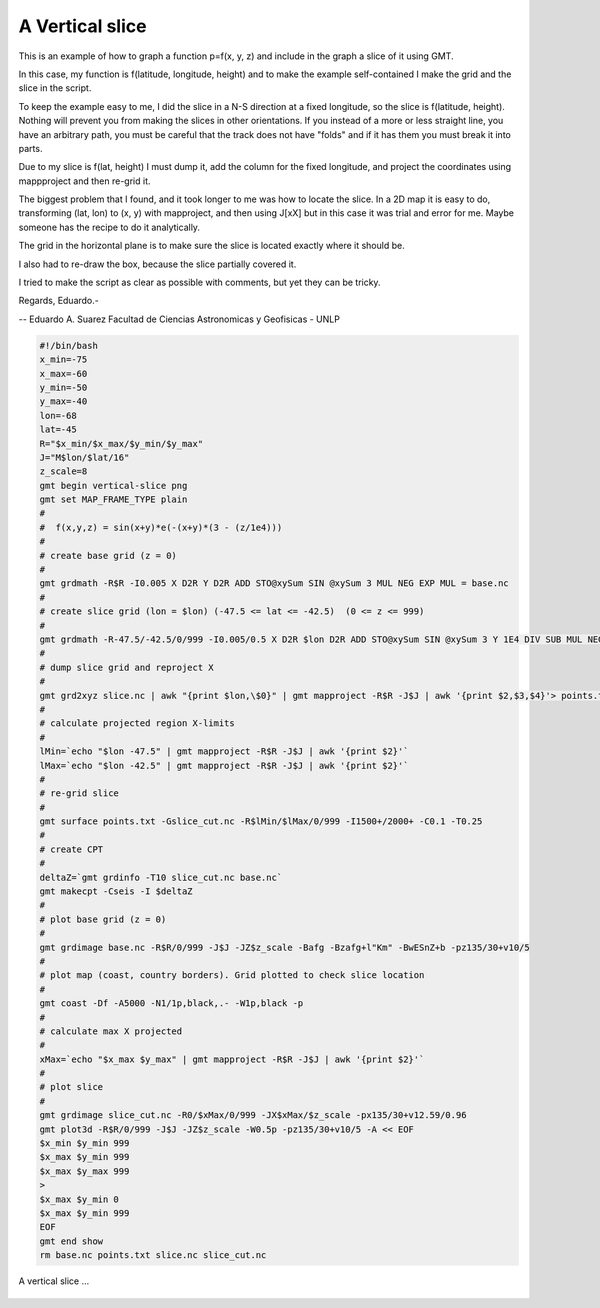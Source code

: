 .. _vertical-slice:

A Vertical slice
----------------

This is an example of how to graph a function p=f(x, y, z)
and include in the graph a slice of it using GMT.

In this case, my function is f(latitude, longitude, height) and to make
the example self-contained I make the grid and the slice in the script.

To keep the example easy to me, I did the slice in a N-S direction at a
fixed longitude, so the slice is f(latitude, height). Nothing will prevent
you from making the slices in other orientations. If you instead of a more
or less straight line, you have an arbitrary path, you must be careful that
the track does not have "folds" and if it has them you must break it into parts.

Due to my slice is f(lat, height) I must dump it, add the column for the fixed
longitude, and project the coordinates using mappproject and then re-grid it.

The biggest problem that I found, and it took longer to me was how to locate
the slice. In a 2D map it is easy to do, transforming (lat, lon) to (x, y) with
mapproject, and then using J[xX] but in this case it was trial and error for me.
Maybe someone has the recipe to do it analytically.

The grid in the horizontal plane is to make sure the slice is located exactly where it should be.

I also had to re-draw the box, because the slice partially covered it.

I tried to make the script as clear as possible with comments, but
yet they can be tricky.

Regards, Eduardo.-

--
Eduardo A. Suarez
Facultad de Ciencias Astronomicas y Geofisicas - UNLP

.. code-block:: bash

 #!/bin/bash
 x_min=-75
 x_max=-60
 y_min=-50
 y_max=-40
 lon=-68
 lat=-45
 R="$x_min/$x_max/$y_min/$y_max"
 J="M$lon/$lat/16"
 z_scale=8
 gmt begin vertical-slice png
 gmt set MAP_FRAME_TYPE plain
 #
 #  f(x,y,z) = sin(x+y)*e(-(x+y)*(3 - (z/1e4)))
 #
 # create base grid (z = 0)
 #
 gmt grdmath -R$R -I0.005 X D2R Y D2R ADD STO@xySum SIN @xySum 3 MUL NEG EXP MUL = base.nc
 #
 # create slice grid (lon = $lon) (-47.5 <= lat <= -42.5)  (0 <= z <= 999)
 #
 gmt grdmath -R-47.5/-42.5/0/999 -I0.005/0.5 X D2R $lon D2R ADD STO@xySum SIN @xySum 3 Y 1E4 DIV SUB MUL NEG EXP MUL = slice.nc
 #
 # dump slice grid and reproject X
 #
 gmt grd2xyz slice.nc | awk "{print $lon,\$0}" | gmt mapproject -R$R -J$J | awk '{print $2,$3,$4}'> points.txt
 #
 # calculate projected region X-limits
 #
 lMin=`echo "$lon -47.5" | gmt mapproject -R$R -J$J | awk '{print $2}'`
 lMax=`echo "$lon -42.5" | gmt mapproject -R$R -J$J | awk '{print $2}'`
 #
 # re-grid slice
 #
 gmt surface points.txt -Gslice_cut.nc -R$lMin/$lMax/0/999 -I1500+/2000+ -C0.1 -T0.25
 #
 # create CPT
 #
 deltaZ=`gmt grdinfo -T10 slice_cut.nc base.nc`
 gmt makecpt -Cseis -I $deltaZ
 #
 # plot base grid (z = 0)
 #
 gmt grdimage base.nc -R$R/0/999 -J$J -JZ$z_scale -Bafg -Bzafg+l"Km" -BwESnZ+b -pz135/30+v10/5
 #
 # plot map (coast, country borders). Grid plotted to check slice location
 #
 gmt coast -Df -A5000 -N1/1p,black,.- -W1p,black -p
 #
 # calculate max X projected
 #
 xMax=`echo "$x_max $y_max" | gmt mapproject -R$R -J$J | awk '{print $2}'`
 #
 # plot slice
 #
 gmt grdimage slice_cut.nc -R0/$xMax/0/999 -JX$xMax/$z_scale -px135/30+v12.59/0.96
 gmt plot3d -R$R/0/999 -J$J -JZ$z_scale -W0.5p -pz135/30+v10/5 -A << EOF
 $x_min $y_min 999
 $x_max $y_min 999
 $x_max $y_max 999
 >
 $x_max $y_min 0
 $x_max $y_min 999
 EOF
 gmt end show
 rm base.nc points.txt slice.nc slice_cut.nc

.. figure:: images/vertical-slice.png
   :width: 500 px
   :align: center

   A vertical slice ...
